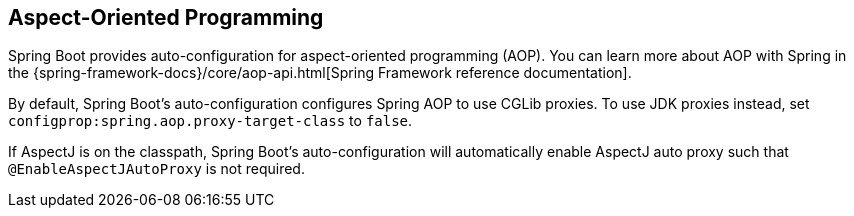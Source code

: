 [[features.aop]]
== Aspect-Oriented Programming
Spring Boot provides auto-configuration for aspect-oriented programming (AOP).
You can learn more about AOP with Spring in the {spring-framework-docs}/core/aop-api.html[Spring Framework reference documentation].

By default, Spring Boot's auto-configuration configures Spring AOP to use CGLib proxies.
To use JDK proxies instead, set `configprop:spring.aop.proxy-target-class` to `false`.

If AspectJ is on the classpath, Spring Boot's auto-configuration will automatically enable AspectJ auto proxy such that `@EnableAspectJAutoProxy` is not required.
